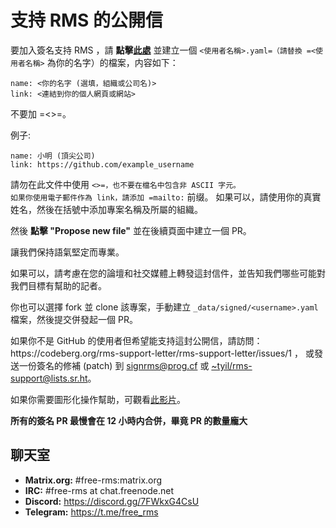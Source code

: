 * 支持 RMS 的公開信
  :PROPERTIES:
  :CUSTOM_ID: 支持-rms-的公開信
  :END:

要加入簽名支持 RMS ，請
*點擊[[https://github.com/rms-support-letter/rms-support-letter.github.io/new/master/_data/signed][此處]]*
並建立一個 =<使用者名稱>.yaml=（請替換 =<使用者名稱>=
為你的名字）的檔案，内容如下：

#+BEGIN_EXAMPLE
  name: <你的名字 (選填，組織或公司名)>
  link: <連結到你的個人網頁或網站>
#+END_EXAMPLE

不要加 =<>=。

例子:

#+BEGIN_EXAMPLE
  name: 小明 (頂尖公司)
  link: https://github.com/example_username
#+END_EXAMPLE

請勿在此文件中使用 =<>=，也不要在檔名中包含非 ASCII 字元。
如果你使用電子郵件作為 link，請添加 =mailto:= 前缀。
如果可以，請使用你的真實姓名，然後在括號中添加專案名稱及所屬的組織。

然後 *點擊 "Propose new file"* 並在後續頁面中建立一個 PR。

讓我們保持語氣堅定而專業。

如果可以，請考慮在您的論壇和社交媒體上轉發這封信件，並告知我們哪些可能對我們目標有幫助的記者。

你也可以選擇 fork 並 clone 該專案，手動建立
=_data/signed/<username>.yaml= 檔案，然後提交併發起一個 PR。

如果你不是 GitHub
的使用者但希望能支持這封公開信，請訪問：https://codeberg.org/rms-support-letter/rms-support-letter/issues/1
， 或發送一份簽名的修補 (patch) 到
[[mailto:signrms@prog.cf][signrms@prog.cf]] 或
[[mailto:~tyil/rms-support@lists.sr.ht][~tyil/rms-support@lists.sr.ht]]。

如果你需要圖形化操作幫助，可觀看[[https://invidious.snopyta.org/watch?v=1lz5S5oS8CU][此影片]]。

*所有的簽名 PR 最慢會在 12 小時内合併，畢竟 PR 的數量龐大*

** 聊天室
   :PROPERTIES:
   :CUSTOM_ID: 聊天室
   :END:

- *Matrix.org:* #free-rms:matrix.org
- *IRC:* #free-rms at chat.freenode.net
- *Discord:* https://discord.gg/7FWkxG4CsU
- *Telegram:* https://t.me/free_rms
